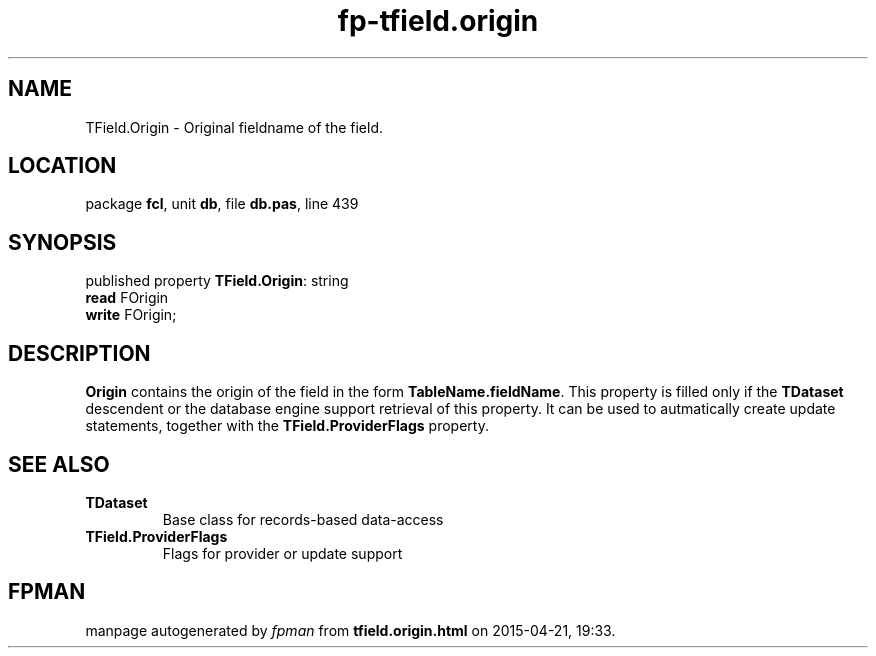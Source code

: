 .\" file autogenerated by fpman
.TH "fp-tfield.origin" 3 "2014-03-14" "fpman" "Free Pascal Programmer's Manual"
.SH NAME
TField.Origin - Original fieldname of the field.
.SH LOCATION
package \fBfcl\fR, unit \fBdb\fR, file \fBdb.pas\fR, line 439
.SH SYNOPSIS
published property \fBTField.Origin\fR: string
  \fBread\fR FOrigin
  \fBwrite\fR FOrigin;
.SH DESCRIPTION
\fBOrigin\fR contains the origin of the field in the form \fBTableName.fieldName\fR. This property is filled only if the \fBTDataset\fR descendent or the database engine support retrieval of this property. It can be used to autmatically create update statements, together with the \fBTField.ProviderFlags\fR property.


.SH SEE ALSO
.TP
.B TDataset
Base class for records-based data-access
.TP
.B TField.ProviderFlags
Flags for provider or update support

.SH FPMAN
manpage autogenerated by \fIfpman\fR from \fBtfield.origin.html\fR on 2015-04-21, 19:33.

